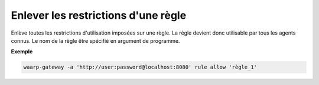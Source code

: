 ====================================
Enlever les restrictions d'une règle
====================================

.. program:: waarp-gateway rule delete

Enlève toutes les restrictions d'utilisation imposées sur une règle. La
règle devient donc utilisable par tous les agents connus. Le nom de la
règle être spécifié en argument de programme.

**Exemple**

.. code-block:: shell

   waarp-gateway -a 'http://user:password@localhost:8080' rule allow 'règle_1'
